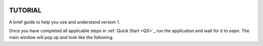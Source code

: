 .. figure:: ./images/notebook_screenshot.png
    :align: center
    :alt: Tellurium notebook screenshot
    :figclass: align-center
    :target: https://github.com/sys-bio/tellurium#front-end-1-tellurium-notebook

===============================
TUTORIAL
===============================
A brief guide to help you use and understand version 1.

Once you have completed all applicable steps in :ref:`Quick Start <QS>`_ run the application and wait for it to oepn. The main window will pop up and look like the following:
